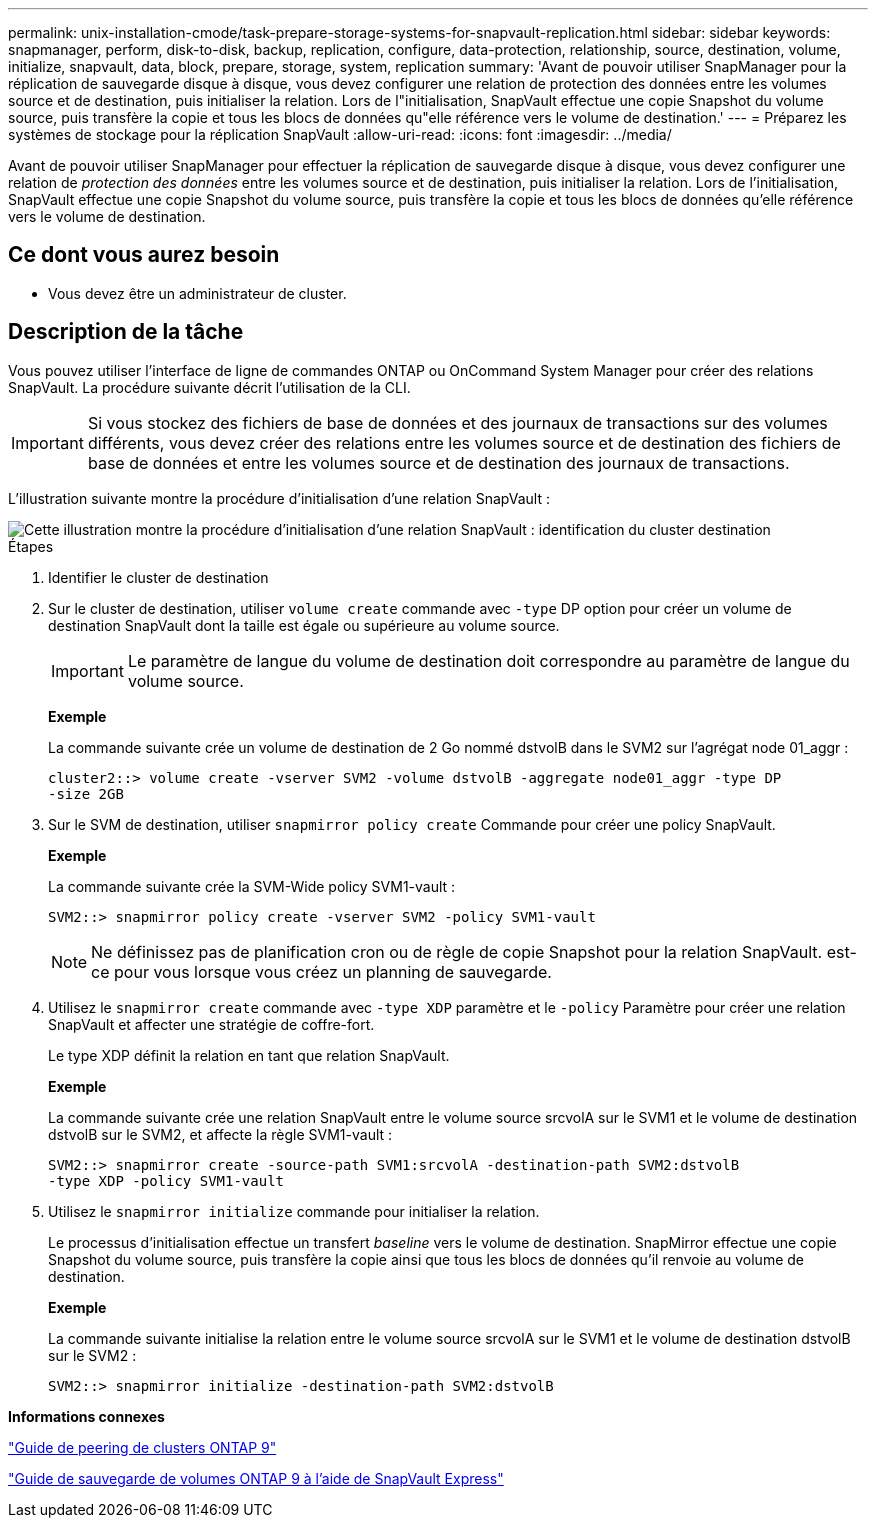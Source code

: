 ---
permalink: unix-installation-cmode/task-prepare-storage-systems-for-snapvault-replication.html 
sidebar: sidebar 
keywords: snapmanager, perform, disk-to-disk, backup, replication, configure, data-protection, relationship, source, destination, volume, initialize, snapvault, data, block, prepare, storage, system, replication 
summary: 'Avant de pouvoir utiliser SnapManager pour la réplication de sauvegarde disque à disque, vous devez configurer une relation de protection des données entre les volumes source et de destination, puis initialiser la relation. Lors de l"initialisation, SnapVault effectue une copie Snapshot du volume source, puis transfère la copie et tous les blocs de données qu"elle référence vers le volume de destination.' 
---
= Préparez les systèmes de stockage pour la réplication SnapVault
:allow-uri-read: 
:icons: font
:imagesdir: ../media/


[role="lead"]
Avant de pouvoir utiliser SnapManager pour effectuer la réplication de sauvegarde disque à disque, vous devez configurer une relation de _protection des données_ entre les volumes source et de destination, puis initialiser la relation. Lors de l'initialisation, SnapVault effectue une copie Snapshot du volume source, puis transfère la copie et tous les blocs de données qu'elle référence vers le volume de destination.



== Ce dont vous aurez besoin

* Vous devez être un administrateur de cluster.




== Description de la tâche

Vous pouvez utiliser l'interface de ligne de commandes ONTAP ou OnCommand System Manager pour créer des relations SnapVault. La procédure suivante décrit l'utilisation de la CLI.


IMPORTANT: Si vous stockez des fichiers de base de données et des journaux de transactions sur des volumes différents, vous devez créer des relations entre les volumes source et de destination des fichiers de base de données et entre les volumes source et de destination des journaux de transactions.

L'illustration suivante montre la procédure d'initialisation d'une relation SnapVault :

image::../media/snapvault_steps_clustered.gif[Cette illustration montre la procédure d'initialisation d'une relation SnapVault : identification du cluster destination,creating a destination volume,creating a policy]

.Étapes
. Identifier le cluster de destination
. Sur le cluster de destination, utiliser `volume create` commande avec `-type` DP option pour créer un volume de destination SnapVault dont la taille est égale ou supérieure au volume source.
+

IMPORTANT: Le paramètre de langue du volume de destination doit correspondre au paramètre de langue du volume source.

+
*Exemple*

+
La commande suivante crée un volume de destination de 2 Go nommé dstvolB dans le SVM2 sur l'agrégat node 01_aggr :

+
[listing]
----
cluster2::> volume create -vserver SVM2 -volume dstvolB -aggregate node01_aggr -type DP
-size 2GB
----
. Sur le SVM de destination, utiliser `snapmirror policy create` Commande pour créer une policy SnapVault.
+
*Exemple*

+
La commande suivante crée la SVM-Wide policy SVM1-vault :

+
[listing]
----
SVM2::> snapmirror policy create -vserver SVM2 -policy SVM1-vault
----
+

NOTE: Ne définissez pas de planification cron ou de règle de copie Snapshot pour la relation SnapVault. est-ce pour vous lorsque vous créez un planning de sauvegarde.

. Utilisez le `snapmirror create` commande avec `-type XDP` paramètre et le `-policy` Paramètre pour créer une relation SnapVault et affecter une stratégie de coffre-fort.
+
Le type XDP définit la relation en tant que relation SnapVault.

+
*Exemple*

+
La commande suivante crée une relation SnapVault entre le volume source srcvolA sur le SVM1 et le volume de destination dstvolB sur le SVM2, et affecte la règle SVM1-vault :

+
[listing]
----
SVM2::> snapmirror create -source-path SVM1:srcvolA -destination-path SVM2:dstvolB
-type XDP -policy SVM1-vault
----
. Utilisez le `snapmirror initialize` commande pour initialiser la relation.
+
Le processus d'initialisation effectue un transfert _baseline_ vers le volume de destination. SnapMirror effectue une copie Snapshot du volume source, puis transfère la copie ainsi que tous les blocs de données qu'il renvoie au volume de destination.

+
*Exemple*

+
La commande suivante initialise la relation entre le volume source srcvolA sur le SVM1 et le volume de destination dstvolB sur le SVM2 :

+
[listing]
----
SVM2::> snapmirror initialize -destination-path SVM2:dstvolB
----


*Informations connexes*

http://docs.netapp.com/ontap-9/topic/com.netapp.doc.exp-clus-peer/home.html["Guide de peering de clusters ONTAP 9"^]

http://docs.netapp.com/ontap-9/topic/com.netapp.doc.exp-buvault/home.html["Guide de sauvegarde de volumes ONTAP 9 à l'aide de SnapVault Express"^]
